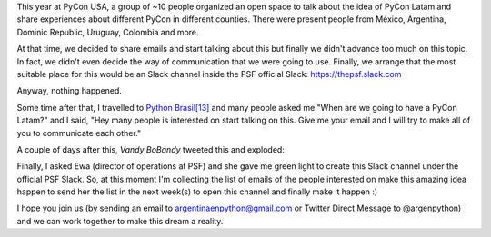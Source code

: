 .. title: PyCon Latam
.. slug: pycon-latam
.. date: 2017-10-11 18:08:09 UTC-03:00
.. tags: python pycon latam
.. category: 
.. link: 
.. description: 
.. type: text

This year at PyCon USA, a group of ~10 people organized an open space
to talk about the idea of PyCon Latam and share experiences about
different PyCon in different counties. There were present people from
México, Argentina, Dominic Republic, Uruguay, Colombia and more.

At that time, we decided to share emails and start talking about this
but finally we didn't advance too much on this topic. In fact, we
didn't even decide the way of communication that we were going to
use. Finally, we arrange that the most suitable place for this would
be an Slack channel inside the PSF official Slack:
https://thepsf.slack.com

Anyway, nothing happened.

Some time after that, I travelled to `Python Brasil[13]
<http://2017.pythonbrasil.org.br/>`_ and many people asked me "When
are we going to have a PyCon Latam?" and I said, "Hey many people is
interested on start talking on this. Give me your email and I will try
to make all of you to communicate each other."

A couple of days after this, *Vandy BoBandy* tweeted this and exploded:

.. media:: https://twitter.com/argentinomota/status/917442410568998912

Finally, I asked Ewa (director of operations at PSF) and she gave me
green light to create this Slack channel under the official PSF
Slack. So, at this moment I'm collecting the list of emails of the
people interested on make this amazing idea happen to send her the
list in the next week(s) to open this channel and finally make it
happen :)

.. media:: https://twitter.com/argenpython/status/918205682926653440
           
I hope you join us (by sending an email to argentinaenpython@gmail.com
or Twitter Direct Message to @argenpython) and we can work together to
make this dream a reality.
